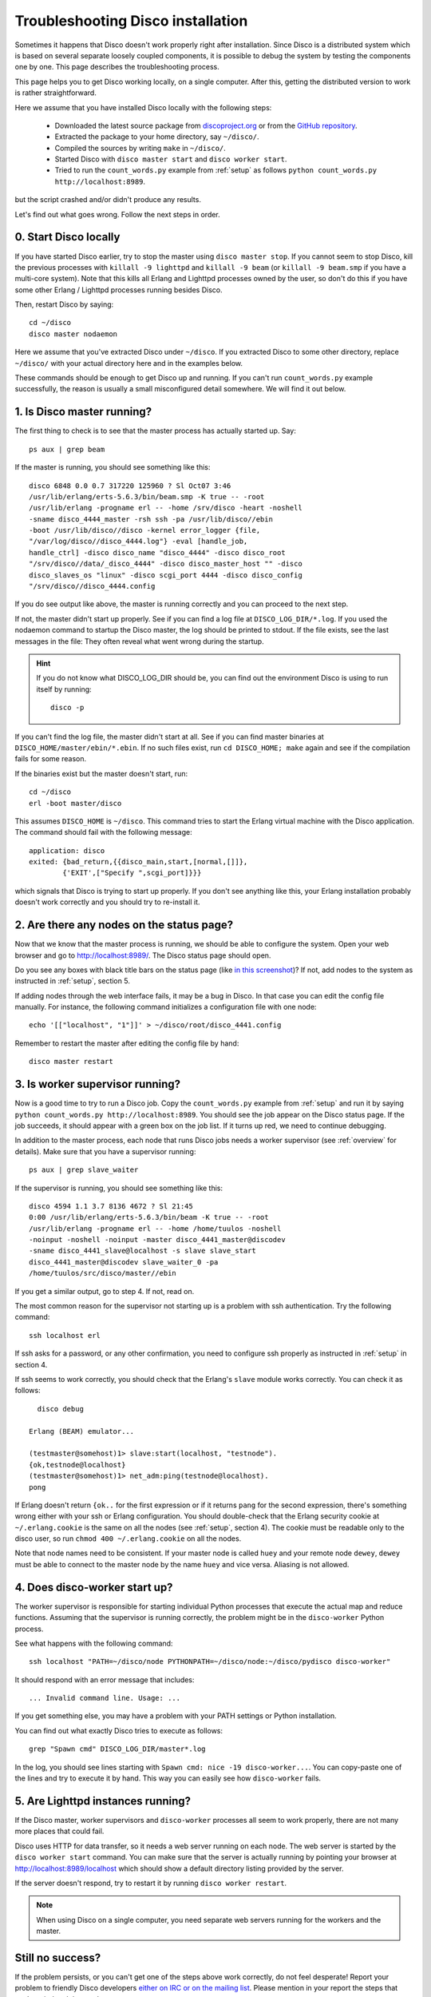 
.. _troubleshooting:

Troubleshooting Disco installation
==================================

Sometimes it happens that Disco doesn't work properly right after
installation. Since Disco is a distributed system which is based on
several separate loosely coupled components, it is possible to debug
the system by testing the components one by one. This page describes
the troubleshooting process.

This page helps you to get Disco working locally, on a single
computer. After this, getting the distributed version to work is rather
straightforward.

Here we assume that you have installed Disco locally with the following steps:

 * Downloaded the latest source package from `discoproject.org <http://discoproject.org/download.html>`_ or from the `GitHub repository <http://github.com/tuulos/disco>`_.
 * Extracted the package to your home directory, say ``~/disco/``.
 * Compiled the sources by writing ``make`` in ``~/disco/``.
 * Started Disco with ``disco master start`` and ``disco worker start``.
 * Tried to run the ``count_words.py`` example from :ref:`setup` as follows ``python count_words.py http://localhost:8989``.

but the script crashed and/or didn't produce any results.

Let's find out what goes wrong. Follow the next steps in order.

0. Start Disco locally
----------------------

If you have started Disco earlier, try to stop the master using ``disco master stop``.
If you cannot seem to stop Disco, kill the previous processes with
``killall -9 lighttpd`` and ``killall -9 beam`` (or ``killall -9
beam.smp`` if you have a multi-core system). Note that this kills all
Erlang and Lighttpd processes owned by the user, so don't do this if
you have some other Erlang / Lighttpd processes running besides Disco.

Then, restart Disco by saying::

        cd ~/disco
        disco master nodaemon

Here we assume that you've extracted Disco under ``~/disco``. If you
extracted Disco to some other directory, replace ``~/disco/`` with your
actual directory here and in the examples below.

These commands should be enough to get Disco up and running. If you
can't run ``count_words.py`` example successfully, the reason is usually
a small misconfigured detail somewhere. We will find it out below.

1. Is Disco master running?
---------------------------

The first thing to check is to see that the master process has actually
started up. Say::

        ps aux | grep beam

If the master is running, you should see something like this::

        disco 6848 0.0 0.7 317220 125960 ? Sl Oct07 3:46
        /usr/lib/erlang/erts-5.6.3/bin/beam.smp -K true -- -root
        /usr/lib/erlang -progname erl -- -home /srv/disco -heart -noshell
        -sname disco_4444_master -rsh ssh -pa /usr/lib/disco//ebin
        -boot /usr/lib/disco//disco -kernel error_logger {file,
        "/var/log/disco//disco_4444.log"} -eval [handle_job,
        handle_ctrl] -disco disco_name "disco_4444" -disco disco_root
        "/srv/disco//data/_disco_4444" -disco disco_master_host "" -disco
        disco_slaves_os "linux" -disco scgi_port 4444 -disco disco_config
        "/srv/disco//disco_4444.config

If you do see output like above, the master is running correctly and
you can proceed to the next step.

If not, the master didn't start up properly. See if you can find a log
file at ``DISCO_LOG_DIR/*.log``.
If you used the nodaemon command to startup the Disco master,
the log should be printed to stdout.
If the file exists, see the last messages in the file:
They often reveal what went wrong during the startup.

.. hint::
   If you do not know what DISCO_LOG_DIR should be,
   you can find out the environment Disco is using to run itself by running::

       disco -p


If you can't find the log file, the master didn't start at all. See
if you can find master binaries at ``DISCO_HOME/master/ebin/*.ebin``. If
no such files exist, run ``cd DISCO_HOME; make`` again and see if the
compilation fails for some reason.

If the binaries exist but the master doesn't start, run::

        cd ~/disco
        erl -boot master/disco

This assumes ``DISCO_HOME`` is ``~/disco``.
This command tries to start the Erlang virtual machine with the Disco
application. The command should fail with the following message::

        application: disco
        exited: {bad_return,{{disco_main,start,[normal,[]]},
                {'EXIT',["Specify ",scgi_port]}}}

which signals that Disco is trying to start up properly. If you don't
see anything like this, your Erlang installation probably doesn't work
correctly and you should try to re-install it.

2. Are there any nodes on the status page?
------------------------------------------

Now that we know that the master process is running, we should
be able to configure the system. Open your web browser and go to
`http://localhost:8989/ <http://localhost:8989/>`_. The Disco status
page should open.

Do you see any boxes with black title bars on the status page (like `in
this screenshot <http://discoproject.org/img/disco-main.png>`_)? If not,
add nodes to the system as instructed in :ref:`setup`, section 5.

If adding nodes through the web interface fails, it may be a bug in
Disco. In that case you can edit the config file manually. For instance,
the following command initializes a configuration file with one node::

        echo '[["localhost", "1"]]' > ~/disco/root/disco_4441.config

Remember to restart the master after editing the config file by hand::

         disco master restart

3. Is worker supervisor running?
--------------------------------

Now is a good time to try to run a Disco job. Copy the ``count_words.py``
example from :ref:`setup` and run it by saying ``python count_words.py
http://localhost:8989``. You should see the job appear on the Disco
status page. If the job succeeds, it should appear with a green box on
the job list. If it turns up red, we need to continue debugging.

In addition to the master process, each node that runs Disco jobs needs
a worker supervisor (see :ref:`overview` for details). Make sure that
you have a supervisor running::

        ps aux | grep slave_waiter

If the supervisor is running, you should see something like this::

        disco 4594 1.1 3.7 8136 4672 ? Sl 21:45
        0:00 /usr/lib/erlang/erts-5.6.3/bin/beam -K true -- -root
        /usr/lib/erlang -progname erl -- -home /home/tuulos -noshell
        -noinput -noshell -noinput -master disco_4441_master@discodev
        -sname disco_4441_slave@localhost -s slave slave_start
        disco_4441_master@discodev slave_waiter_0 -pa
        /home/tuulos/src/disco/master//ebin

If you get a similar output, go to step 4. If not, read on.

The most common reason for the supervisor not starting up is a problem
with ssh authentication. Try the following command::

        ssh localhost erl

If ssh asks for a password, or any other confirmation, you need to
configure ssh properly as instructed in :ref:`setup` in section 4.

If ssh seems to work correctly, you should check that the Erlang's
``slave`` module works correctly. You can check it as follows::

          disco debug

        Erlang (BEAM) emulator...

        (testmaster@somehost)1> slave:start(localhost, "testnode").
        {ok,testnode@localhost}
        (testmaster@somehost)1> net_adm:ping(testnode@localhost).
        pong

If Erlang doesn't return ``{ok..`` for the first expression or if it
returns ``pang`` for the second expression, there's something wrong either
with your ssh or Erlang configuration. You should double-check that
the Erlang security cookie at ``~/.erlang.cookie`` is the same on all
the nodes (see :ref:`setup`, section 4). The cookie must be readable only to the
disco user, so run ``chmod 400 ~/.erlang.cookie`` on all the nodes.

Note that node names need to be consistent. If your master node is called
``huey`` and your remote node ``dewey``, ``dewey`` must be able to connect to
the master node by the name ``huey`` and vice versa. Aliasing is not allowed.


4. Does disco-worker start up?
------------------------------

The worker supervisor is responsible for starting individual Python
processes that execute the actual map and reduce functions. Assuming
that the supervisor is running correctly, the problem might be in the
``disco-worker`` Python process.

See what happens with the following command::

        ssh localhost "PATH=~/disco/node PYTHONPATH=~/disco/node:~/disco/pydisco disco-worker"

It should respond with an error message that includes::

        ... Invalid command line. Usage: ...

If you get something else, you may have a problem with your PATH settings
or Python installation.

You can find out what exactly Disco tries to execute as follows::

        grep "Spawn cmd" DISCO_LOG_DIR/master*.log

In the log, you should see lines starting with ``Spawn cmd: nice -19 disco-worker...``.
You can copy-paste one of the lines and try to execute it by hand.
This way you can easily see how ``disco-worker`` fails.

5. Are Lighttpd instances running?
----------------------------------

If the Disco master, worker supervisors and ``disco-worker`` processes all
seem to work properly, there are not many more places that could fail.

Disco uses HTTP for data transfer, so it needs a web server running
on each node. The web server is started by the ``disco worker start``
command. You can make sure that the server is actually running by pointing
your browser at `http://localhost:8989/localhost <http://localhost:8989/localhost>`_
which should show a default directory listing provided by the server.

If the server doesn't respond, try to restart it by running
``disco worker restart``.

.. note::
   When using Disco on a single computer,
   you need separate web servers running for the workers and the master.


Still no success?
-----------------

If the problem persists, or you can't get one of the steps above
work correctly, do not feel desperate! Report your problem to
friendly Disco developers `either on IRC or on the mailing list
<http://discoproject.org/getinvolved.html>`_. Please mention in your
report the steps that you've tried and the results you got.

